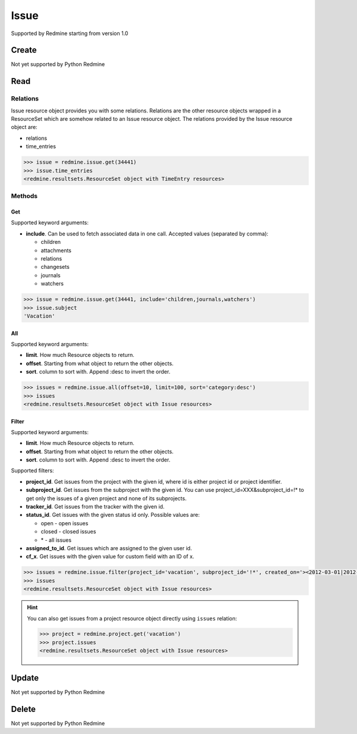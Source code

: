 Issue
=====

Supported by Redmine starting from version 1.0

Create
------

Not yet supported by Python Redmine

Read
----

Relations
~~~~~~~~~

Issue resource object provides you with some relations. Relations are the other
resource objects wrapped in a ResourceSet which are somehow related to an Issue
resource object. The relations provided by the Issue resource object are:

* relations
* time_entries

.. code-block:: python

    >>> issue = redmine.issue.get(34441)
    >>> issue.time_entries
    <redmine.resultsets.ResourceSet object with TimeEntry resources>

Methods
~~~~~~~

Get
+++

Supported keyword arguments:

* **include**. Can be used to fetch associated data in one call. Accepted values (separated by comma):

  - children
  - attachments
  - relations
  - changesets
  - journals
  - watchers

.. code-block:: python

    >>> issue = redmine.issue.get(34441, include='children,journals,watchers')
    >>> issue.subject
    'Vacation'

All
+++

Supported keyword arguments:

* **limit**. How much Resource objects to return.
* **offset**. Starting from what object to return the other objects.
* **sort**. column to sort with. Append :desc to invert the order.

.. code-block:: python

    >>> issues = redmine.issue.all(offset=10, limit=100, sort='category:desc')
    >>> issues
    <redmine.resultsets.ResourceSet object with Issue resources>

Filter
++++++

Supported keyword arguments:

* **limit**. How much Resource objects to return.
* **offset**. Starting from what object to return the other objects.
* **sort**. column to sort with. Append :desc to invert the order.

Supported filters:

* **project_id**. Get issues from the project with the given id, where id is either
  project id or project identifier.
* **subproject_id**. Get issues from the subproject with the given id. You can use
  project_id=XXX&subproject_id=!* to get only the issues of a given project and
  none of its subprojects.
* **tracker_id**. Get issues from the tracker with the given id.
* **status_id**. Get issues with the given status id only. Possible values are:

  - open - open issues
  - closed - closed issues
  - \* - all issues

* **assigned_to_id**. Get issues which are assigned to the given user id.
* **cf_x**. Get issues with the given value for custom field with an ID of x.

.. code-block:: python

    >>> issues = redmine.issue.filter(project_id='vacation', subproject_id='!*', created_on='><2012-03-01|2012-03-07', sort='category:desc')
    >>> issues
    <redmine.resultsets.ResourceSet object with Issue resources>

.. hint::

    You can also get issues from a project resource object directly using
    ``issues`` relation:

    .. code-block:: python

        >>> project = redmine.project.get('vacation')
        >>> project.issues
        <redmine.resultsets.ResourceSet object with Issue resources>

Update
------

Not yet supported by Python Redmine

Delete
------

Not yet supported by Python Redmine
